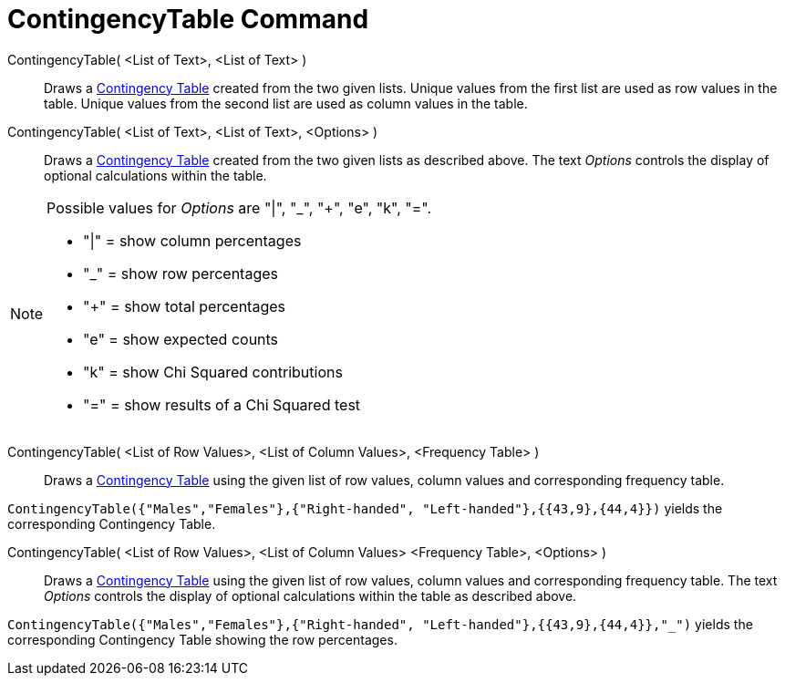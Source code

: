 = ContingencyTable Command

ContingencyTable( <List of Text>, <List of Text> )::
  Draws a http://en.wikipedia.org/wiki/Contingency_table[Contingency Table] created from the two given lists. Unique
  values from the first list are used as row values in the table. Unique values from the second list are used as column
  values in the table.

ContingencyTable( <List of Text>, <List of Text>, <Options> )::
  Draws a http://en.wikipedia.org/wiki/Contingency_table[Contingency Table] created from the two given lists as
  described above. The text _Options_ controls the display of optional calculations within the table.

[NOTE]
====

Possible values for _Options_ are "|", "_", "+", "e", "k", "=".

* "|" = show column percentages
* "_" = show row percentages
* "+" = show total percentages
* "e" = show expected counts
* "k" = show Chi Squared contributions
* "=" = show results of a Chi Squared test

====

ContingencyTable( <List of Row Values>, <List of Column Values>, <Frequency Table> )::
  Draws a http://en.wikipedia.org/wiki/Contingency_table[Contingency Table] using the given list of row values, column
  values and corresponding frequency table.

[EXAMPLE]
====

`ContingencyTable({"Males","Females"},{"Right-handed", "Left-handed"},{{43,9},{44,4}})` yields the corresponding
Contingency Table.

====

ContingencyTable( <List of Row Values>, <List of Column Values> <Frequency Table>, <Options> )::
  Draws a http://en.wikipedia.org/wiki/Contingency_table[Contingency Table] using the given list of row values, column
  values and corresponding frequency table. The text _Options_ controls the display of optional calculations within the
  table as described above.

[EXAMPLE]
====

`ContingencyTable({"Males","Females"},{"Right-handed", "Left-handed"},{{43,9},{44,4}},"_")` yields the corresponding
Contingency Table showing the row percentages.

====
